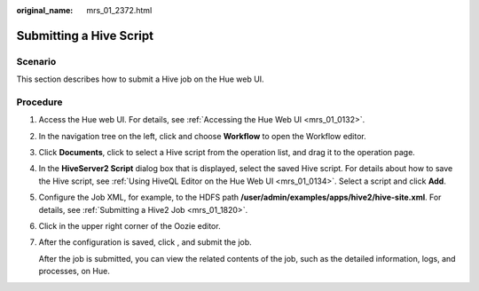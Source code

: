 :original_name: mrs_01_2372.html

.. _mrs_01_2372:

Submitting a Hive Script
========================

Scenario
--------

This section describes how to submit a Hive job on the Hue web UI.

Procedure
---------

#. Access the Hue web UI. For details, see :ref:`Accessing the Hue Web UI <mrs_01_0132>`.

#. In the navigation tree on the left, click |image1| and choose **Workflow** to open the Workflow editor.

#. Click **Documents**, click |image2| to select a Hive script from the operation list, and drag it to the operation page.

#. In the **HiveServer2 Script** dialog box that is displayed, select the saved Hive script. For details about how to save the Hive script, see :ref:`Using HiveQL Editor on the Hue Web UI <mrs_01_0134>`. Select a script and click **Add**.

   |image3|

#. Configure the Job XML, for example, to the HDFS path **/user/admin/examples/apps/hive2/hive-site.xml**. For details, see :ref:`Submitting a Hive2 Job <mrs_01_1820>`.

#. Click |image4| in the upper right corner of the Oozie editor.

#. After the configuration is saved, click |image5|, and submit the job.

   After the job is submitted, you can view the related contents of the job, such as the detailed information, logs, and processes, on Hue.

.. |image1| image:: /_static/images/en-us_image_0000001349139645.png
.. |image2| image:: /_static/images/en-us_image_0000001295740132.png
.. |image3| image:: /_static/images/en-us_image_0000001296059936.png
.. |image4| image:: /_static/images/en-us_image_0000001295900096.png
.. |image5| image:: /_static/images/en-us_image_0000001349059781.jpg
